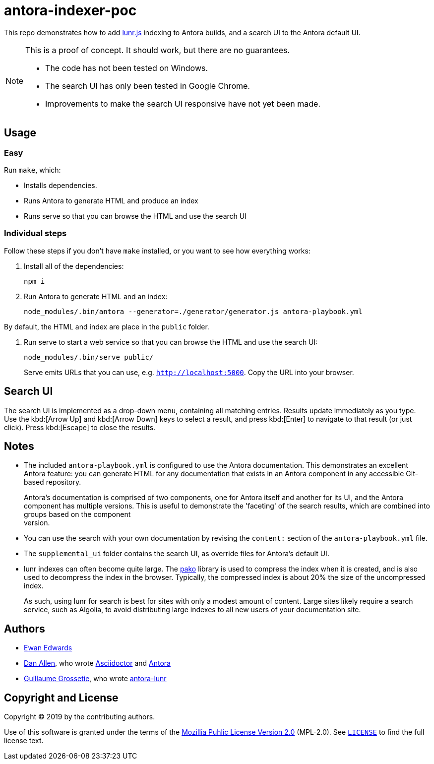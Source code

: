 = antora-indexer-poc

This repo demonstrates how to add link:https://lunrjs.com/[lunr.js]
indexing to Antora builds, and a search UI to the Antora default UI.

[NOTE]
======
This is a proof of concept. It should work, but there are no
guarantees.

- The code has not been tested on Windows.
- The search UI has only been tested in Google Chrome.
- Improvements to make the search UI responsive have not yet been made.
======


== Usage

=== Easy

Run `make`, which:

- Installs dependencies.
- Runs Antora to generate HTML and produce an index
- Runs serve so that you can browse the HTML and use the search UI


=== Individual steps

Follow these steps if you don't have `make` installed, or you want to
see how everything works:

1. Install all of the dependencies:
+
[source,bash]
----
npm i
----

2. Run Antora to generate HTML and an index:
+
[source,bash]
----
node_modules/.bin/antora --generator=./generator/generator.js antora-playbook.yml
----

By default, the HTML and index are place in the `public` folder.

3. Run serve to start a web service so that you can browse the HTML and
use the search UI:
+
[source,bash]
----
node_modules/.bin/serve public/
----
+
Serve emits URLs that you can use, e.g. `http://localhost:5000`. Copy
the URL into your browser.


== Search UI

The search UI is implemented as a drop-down menu, containing all
matching entries. Results update immediately as you type. Use the
kbd:[Arrow Up] and kbd:[Arrow Down] keys to select a result, and press
kbd:[Enter] to navigate to that result (or just click). Press
kbd:[Escape] to close the results.


== Notes

- The included `antora-playbook.yml` is configured to use the Antora
  documentation. This demonstrates an excellent Antora feature: you can
  generate HTML for any documentation that exists in an Antora component
  in any accessible Git-based repository.
+
Antora's documentation is comprised of two components, one for Antora
itself and another for its UI, and the Antora component has multiple
versions. This is useful to demonstrate the 'faceting' of the search
results, which are combined into groups based on the component +
version.

- You can use the search with your own documentation by revising the
  `content:` section of the `antora-playbook.yml` file.

- The `supplemental_ui` folder contains the search UI, as override files
  for Antora's default UI.

- lunr indexes can often become quite large. The
  link:https://github.com/nodeca/pako[pako] library is used to compress
  the index when it is created, and is also used to decompress the index
  in the browser. Typically, the compressed index is about 20% the size
  of the uncompressed index.
+
As such, using lunr for search is best for sites with only a modest
amount of content. Large sites likely require a search service, such as
Algolia, to avoid distributing large indexes to all new users of your
documentation site.


== Authors

- link:https://github.com/eskwayrd[Ewan Edwards]
- link:https://github.com/mojavelinux[Dan Allen], who wrote
  link:https://asciidoctor.org/[Asciidoctor] and
  link:https://antora.org/[Antora]
- link:https://github.com/Mogztter[Guillaume Grossetie], who wrote
  link:https://github.com/Mogztter/antora-lunr[antora-lunr]

== Copyright and License

Copyright (C) 2019 by the contributing authors.

Use of this software is granted under the terms of the
link:https://www.mozilla.org/en-US/MPL/2.0/[Mozillia Puhlic License
Version 2.0] (MPL-2.0). See link:LICENSE[`LICENSE`] to find the full
license text.
